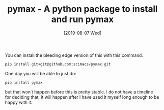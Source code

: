 #+title: pymax - A python package to install and run pymax
#+date: [2019-08-07 Wed]

You can install the bleeding edge version of this with this command.

#+BEGIN_SRC sh
pip install git+git@github.com:scimacs/pymax.git
#+END_SRC

One day you will be able to just do:

#+BEGIN_SRC sh
pip install pymax
#+END_SRC

but that won't happen before this is pretty stable. I do not have a timeline for deciding that, it will happen after I have used it myself long enough to be happy with it.
